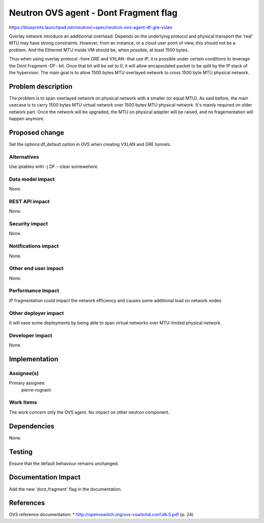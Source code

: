 ..
 This work is licensed under a Creative Commons Attribution 3.0 Unported
 License.

 http://creativecommons.org/licenses/by/3.0/legalcode

==========================================
Neutron OVS agent - Dont Fragment flag
==========================================

https://blueprints.launchpad.net/neutron/+spec/neutron-ovs-agent-df-gre-vxlan

Overlay network introduce an additionnal overhead. Depends on the underlying
protocol and physical transport the 'real' MTU may have strong constraints.
However, from an instance, or a cloud user point of view, this should not be
a problem. And the Ethernet MTU inside VM should be, when possible, at least
1500 bytes.

Thus when using overlay protocol -here GRE and VXLAN- that use IP, it is
possible under certain conditions to leverage the Dont Fragment -DF- bit. Once
that bit will be set to 0, it will allow encapsulated packet to be split by
the IP stack of the hypervisor. The main goal is to allow 1500 bytes MTU
overlayed network to cross 1500 byte MTU physical network.


Problem description
===================

The problem is to span overlayed network on physical network with a smaller (or
equal MTU). As said before, the main usecase is to carry 1500 bytes MTU virtual
network over 1500 bytes MTU physical network. It's mainly required on older
network part. Once the network will be upgraded, the MTU on physical adapter
will be raised, and no fragementation will happen anymore.


Proposed change
===============

Set the options:df_default option in OVS when creating VXLAN and GRE tunnels.

Alternatives
------------

Use iptables with -j DF --clear somewehere.

Data model impact
-----------------

None.

REST API impact
---------------

None.

Security impact
---------------

None.

Notifications impact
--------------------

None.

Other end user impact
---------------------

None.

Performance Impact
------------------

IP fragmentation could impact the network efficiency and causes some
additional load on network nodes

Other deployer impact
---------------------

It will ease some deployments by being able to span virtual networks over
MTU-limited physical network.

Developer impact
----------------

None.


Implementation
==============

Assignee(s)
-----------

Primary assignee:
  pierre-rognant

Work Items
----------

The work concern only the OVS agent. No impact on other neutron component.

Dependencies
============

None.

Testing
=======

Ensure that the default behaviour remains unchanged.


Documentation Impact
====================

Add the new 'dont_fragment' flag in the documentation.


References
==========

OVS reference documentation:
* http://openvswitch.org/ovs-vswitchd.conf.db.5.pdf (p. 24)
